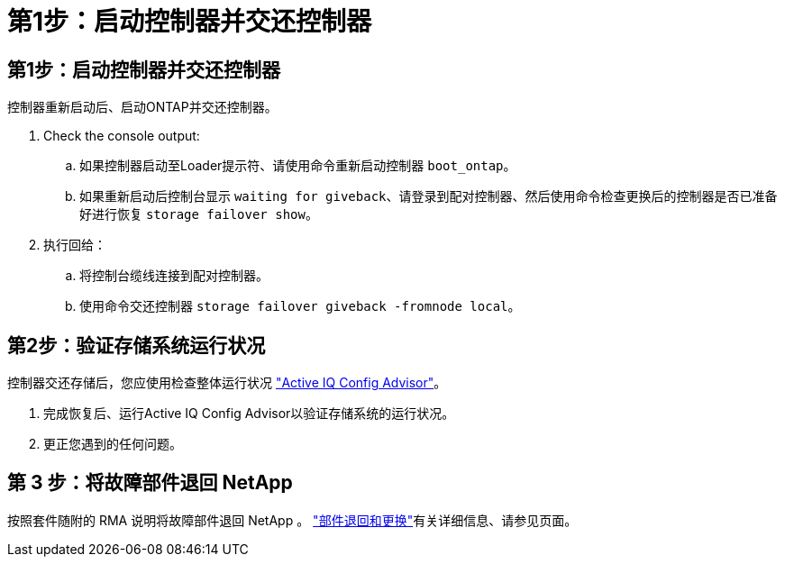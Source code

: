 = 第1步：启动控制器并交还控制器
:allow-uri-read: 




== 第1步：启动控制器并交还控制器

控制器重新启动后、启动ONTAP并交还控制器。

. Check the console output:
+
.. 如果控制器启动至Loader提示符、请使用命令重新启动控制器 `boot_ontap`。
.. 如果重新启动后控制台显示 `waiting for giveback`、请登录到配对控制器、然后使用命令检查更换后的控制器是否已准备好进行恢复 `storage failover show`。


. 执行回给：
+
.. 将控制台缆线连接到配对控制器。
.. 使用命令交还控制器 `storage failover giveback -fromnode local`。






== 第2步：验证存储系统运行状况

控制器交还存储后，您应使用检查整体运行状况 https://mysupport.netapp.com/site/tools/tool-eula/activeiq-configadvisor["Active IQ Config Advisor"]。

. 完成恢复后、运行Active IQ Config Advisor以验证存储系统的运行状况。
. 更正您遇到的任何问题。




== 第 3 步：将故障部件退回 NetApp

按照套件随附的 RMA 说明将故障部件退回 NetApp 。 https://mysupport.netapp.com/site/info/rma["部件退回和更换"]有关详细信息、请参见页面。
